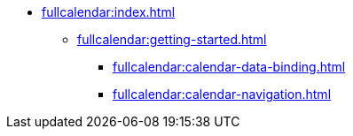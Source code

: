 * xref:fullcalendar:index.adoc[]
** xref:fullcalendar:getting-started.adoc[]
*** xref:fullcalendar:calendar-data-binding.adoc[]
*** xref:fullcalendar:calendar-navigation.adoc[]